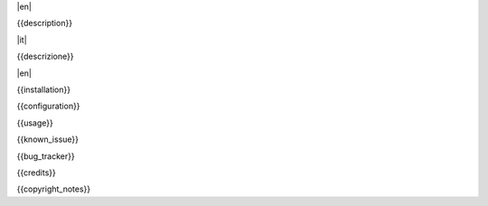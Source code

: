 .. $include readme_header.rst

|en|

{{description}}

|it|

{{descrizione}}

|en|

{{installation}}

{{configuration}}

{{usage}}

{{known_issue}}

{{bug_tracker}}

{{credits}}

{{copyright_notes}}

.. $include readme_footer.rst
